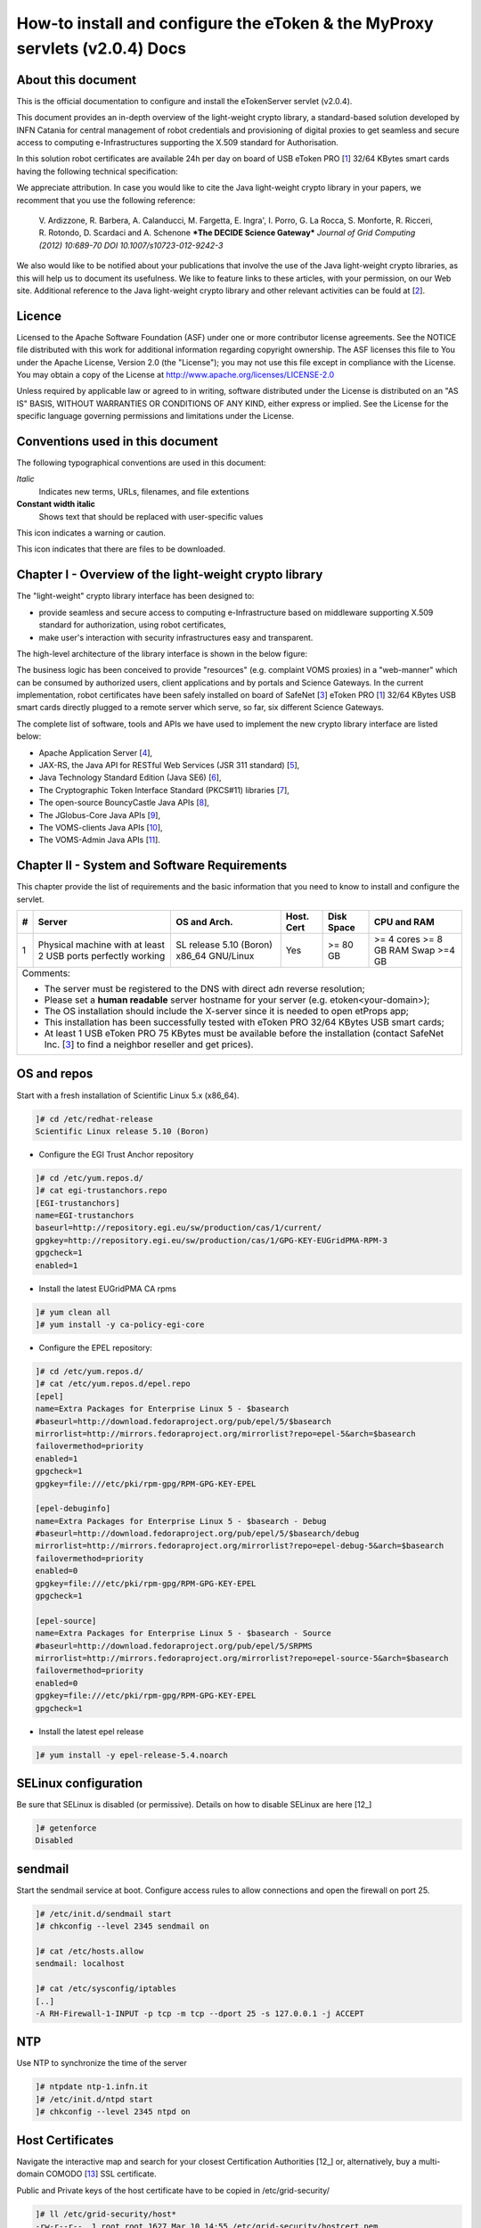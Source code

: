 ****************************************************************************
How-to install and configure the eToken & the MyProxy servlets (v2.0.4) Docs
****************************************************************************

===================
About this document
===================

.. _1: http://www.safenet-inc.it/etoken-pro.html
.. _2: http://www.catania-science-gateways.it/
.. _3: http://www.safenet-inc.it/

.. |warning| image:: images/warning.jpg
.. |download| image:: images/download.jpg
.. |alert| image:: images/alert.jpg

This is the official documentation to configure and install the eTokenServer servlet (v2.0.4).

This document provides an in-depth overview of the light-weight crypto library, a standard-based solution developed by INFN Catania for central management of robot credentials and provisioning of digital proxies to get seamless and secure access to computing e-Infrastructures supporting the X.509 standard for Authorisation.

In this solution robot certificates are available 24h per day on board of USB eToken PRO [1_] 32/64 KBytes smart cards having the following technical specification:

.. image:: images/eToken_specs.jpg
   :align: center

We appreciate attribution. In case you would like to cite the Java light-weight crypto library in your papers, we recomment that you use the following reference:

        V. Ardizzone, R. Barbera, A. Calanducci, M. Fargetta, E. Ingra', I. Porro, 
        G. La Rocca, S. Monforte, R. Ricceri, R. Rotondo, D. Scardaci and A. Schenone
        ***The DECIDE Science Gateway***
        *Journal of Grid Computing (2012) 10:689-70 DOI 10.1007/s10723-012-9242-3*

We also would like to be notified about your publications that involve the use of the Java light-weight crypto libraries, as this will help us to document its usefulness. We like to feature links to these articles, with your permission, on our Web site.
Additional reference to the Java light-weight crypto library and other relevant activities can be fould at [2_].

============
Licence
============
Licensed to the Apache Software Foundation (ASF) under one or more contributor license agreements.  See the NOTICE file distributed with this work for additional information regarding copyright ownership.
The ASF licenses this file to You under the Apache License, Version 2.0 (the "License"); you may not use this file except in compliance with the License.  You may obtain a copy of the License at http://www.apache.org/licenses/LICENSE-2.0

Unless required by applicable law or agreed to in writing, software distributed under the License is distributed on an "AS IS" BASIS, WITHOUT WARRANTIES OR CONDITIONS OF ANY KIND, either express or implied.
See the License for the specific language governing permissions and limitations under the License.

============
Conventions used in this document
============
The following typographical conventions are used in this document:

*Italic*
        Indicates new terms, URLs, filenames, and file extentions

**Constant width italic**
        Shows text that should be replaced with user-specific values

|warning| This icon indicates a warning or caution.

|download| This icon indicates that there are files to be downloaded.

============
Chapter I - Overview of the light-weight crypto library
============
The "light-weight" crypto library interface has been designed to:

- provide seamless and secure access to computing e-Infrastructure based on middleware supporting X.509 standard for authorization, using robot certificates,

- make user's interaction with security infrastructures easy and transparent.

The high-level architecture of the library interface is shown in the below figure:

.. image:: images/architecture.jpg
      :align: center

The business logic has been conceived to provide "resources" (e.g. complaint VOMS proxies) in a "web-manner" which can be consumed by authorized users, client applications and by portals and Science Gateways. In the current implementation, robot certificates have been safely installed on board of SafeNet [3_] eToken PRO [1_] 32/64 KBytes USB smart cards directly plugged to a remote server which serve, so far, six different Science Gateways.

.. _4: http://tomcat.apache.org/
.. _5: https://jax-rs-spec.java.net/
.. _6: http://www.oracle.com/technetwork/articles/javaee/index-jsp-136246.html
.. _7: http://docs.oracle.com/javase/7/docs/technotes/guides/security/p11guide.html
.. _8: https://www.bouncycastle.org/
.. _9: https://github.com/jglobus/JGlobus
.. _10: https://github.com/italiangrid/voms-clients
.. _11: https://github.com/italiangrid/voms-admin-server/tree/master/voms-admin-api

The complete list of software, tools and APIs we have used to implement the new crypto library interface are listed below:

- Apache Application Server [4_],

- JAX-RS, the Java API for RESTful Web Services (JSR 311 standard) [5_], 

- Java Technology Standard Edition (Java SE6) [6_],

- The Cryptographic Token Interface Standard (PKCS#11) libraries [7_],

- The open-source BouncyCastle Java APIs [8_],

- The JGlobus-Core Java APIs [9_],

- The VOMS-clients Java APIs [10_],

- The VOMS-Admin Java APIs [11_].

============
Chapter II - System and Software Requirements
============
This chapter provide the list of requirements and the basic information that you need to know to install and configure the servlet.

+---+-----------------------+-------------------------+--------------+------------+--------------+
| # |        Server         |       OS and Arch.      |  Host. Cert  | Disk Space | CPU and RAM  |
+===+=======================+=========================+==============+============+==============+
| 1 | Physical machine with | SL release 5.10 (Boron) |     Yes      |  >= 80 GB  |  >= 4 cores  |
|   | at least 2 USB ports  | x86_64 GNU/Linux        |              |            |  >= 8 GB RAM |
|   | perfectly working     |                         |              |            |  Swap >=4 GB |
+---+-----------------------+------------+------------+--------------+------------+--------------+
| Comments:                                                                                      |
|                                                                                                |
| - The server must be registered to the DNS with direct adn reverse resolution;                 |
|                                                                                                |
| - Please set a **human readable** server hostname for your server (e.g. etoken<your-domain>);  |
|                                                                                                |
| - The OS installation should include the X-server since it is needed to open etProps app;      |
|                                                                                                |
| - This installation has been successfully tested with eToken PRO 32/64 KBytes USB smart cards; |
|                                                                                                |
| - At least 1 USB eToken PRO 75 KBytes must be available before the installation                |
|   (contact SafeNet Inc. [3_] to find a neighbor reseller and get prices).                      |
+------------------------------------------------------------------------------------------------+

===================
OS and repos
===================
Start with a fresh installation of Scientific Linux 5.x (x86_64).

.. code:: bash

  ]# cd /etc/redhat-release
  Scientific Linux release 5.10 (Boron)

- Configure the EGI Trust Anchor repository

.. code:: bash

  ]# cd /etc/yum.repos.d/
  ]# cat egi-trustanchors.repo
  [EGI-trustanchors]
  name=EGI-trustanchors
  baseurl=http://repository.egi.eu/sw/production/cas/1/current/
  gpgkey=http://repository.egi.eu/sw/production/cas/1/GPG-KEY-EUGridPMA-RPM-3
  gpgcheck=1
  enabled=1

- Install the latest EUGridPMA CA rpms

.. code:: bash

  ]# yum clean all
  ]# yum install -y ca-policy-egi-core

- Configure the EPEL repository:

.. code:: bash

  ]# cd /etc/yum.repos.d/
  ]# cat /etc/yum.repos.d/epel.repo 
  [epel]
  name=Extra Packages for Enterprise Linux 5 - $basearch
  #baseurl=http://download.fedoraproject.org/pub/epel/5/$basearch
  mirrorlist=http://mirrors.fedoraproject.org/mirrorlist?repo=epel-5&arch=$basearch
  failovermethod=priority
  enabled=1
  gpgcheck=1
  gpgkey=file:///etc/pki/rpm-gpg/RPM-GPG-KEY-EPEL

  [epel-debuginfo]
  name=Extra Packages for Enterprise Linux 5 - $basearch - Debug
  #baseurl=http://download.fedoraproject.org/pub/epel/5/$basearch/debug
  mirrorlist=http://mirrors.fedoraproject.org/mirrorlist?repo=epel-debug-5&arch=$basearch
  failovermethod=priority
  enabled=0
  gpgkey=file:///etc/pki/rpm-gpg/RPM-GPG-KEY-EPEL
  gpgcheck=1

  [epel-source]
  name=Extra Packages for Enterprise Linux 5 - $basearch - Source
  #baseurl=http://download.fedoraproject.org/pub/epel/5/SRPMS
  mirrorlist=http://mirrors.fedoraproject.org/mirrorlist?repo=epel-source-5&arch=$basearch
  failovermethod=priority
  enabled=0
  gpgkey=file:///etc/pki/rpm-gpg/RPM-GPG-KEY-EPEL
  gpgcheck=1

- Install the latest epel release

.. code:: bash

  ]# yum install -y epel-release-5.4.noarch

===================
SELinux configuration
===================

.. _12: fedoraproject.org/wiki/SELinux/setenforce

Be sure that SELinux is disabled (or permissive). Details on how to disable SELinux are here [12_]

.. code:: bash

   ]# getenforce
   Disabled

===================
sendmail
===================

Start the sendmail service at boot. 
Configure access rules to allow connections and open the firewall on port 25.

.. code:: bash

   ]# /etc/init.d/sendmail start
   ]# chkconfig --level 2345 sendmail on

   ]# cat /etc/hosts.allow
   sendmail: localhost

   ]# cat /etc/sysconfig/iptables
   [..]
   -A RH-Firewall-1-INPUT -p tcp -m tcp --dport 25 -s 127.0.0.1 -j ACCEPT

===================
NTP
===================
Use NTP to synchronize the time of the server 

.. code:: bash

   ]# ntpdate ntp-1.infn.it
   ]# /etc/init.d/ntpd start
   ]# chkconfig --level 2345 ntpd on

===================
Host Certificates
===================

.. _12: http://www.eugridpma.org/members/worldmap/
.. _13: https://comodosslstore.com/

Navigate the interactive map and search for your closest Certification Authorities [12_] or, alternatively, buy a multi-domain COMODO [13_] SSL certificate.

Public and Private keys of the host certificate have to be copied in /etc/grid-security/

.. code:: bash

   ]# ll /etc/grid-security/host*
   -rw-r--r--  1 root root 1627 Mar 10 14:55 /etc/grid-security/hostcert.pem
   -rw-------  1 root root 1680 Mar 10 14:55 /etc/grid-security/hostkey.pem

===================
Configuring VOMS Trust Anchors
===================
The VOMS-clients APIs need local configuration to validate the signature on Attribute Certificates issued by trusted VOMS servers.

The VOMS clients and APIs look for trust information in the */etc/grid-security/vomsdir* directory.

The *vomsdir* directory contains a directory for each trusted VO. Inside each VO two types of files can be found:

- An *LSC*  file contains a description of the certificate chain of the certificate used by a VOMS server to sign VOMS attributes.

- An *X509* certificates used by the VOMS server to sign attributes.

These files are commonly named using the following pattern:

.. code:: bash

   <hostname.lsc>
   <hostname.pem>

where *hostname* is the host where the VOMS server is running.

When both *.lsc* and *.pem* files are present for a given VO, the *.lsc* file takes precedence. 
The *.lsc* file contains a list of X.509 subject strings, one on each line, encoded in OpenSSL slash-separate syntax, describing the certificate chain (up and including the CA that issued the certificate). For instance, the *voms.cnaf.infn.it* VOMS server has the following *.lsc* file:

.. code:: bash
  
  /C=IT/O=INFN/OU=Host/L=CNAF/CN=voms.cnaf.infn.it
  /C=IT/O=INFN/CN=INFN CA

.. |warning| image:: images/warning.jpg
.. |download| image:: images/download.jpg

.. _vomsdir: others/

|warning| Install in */etc/grid-security/vomsdir/* directory the *.lsc* for each trusted VO that you want to support.

|download| An example of */etc/grid-security/vomsdir/* directory can be downloaded from here [14_].

===================
Chapter III - Installation & Configuration
===================
This chapter introduces the manual installation of the SafeNet eToken PKI client library on a Linux system, the software that enables eToken USB operations and the implementation of eToken PKI-based solutions. The software also includes all the necessary files and drivers to support the eToken management. 
During the installation, the needed libraries and drivers will be installed in */usr/local/bin*, */usr/local/lib* and */usr/local/etc*.

|warning| Before to start, please check if pcsc- packages are already installed on your server. 

.. code:: bash

   ]# rpm -e pcsc-lite-1.4.4-4.el5_5 \
             pcsc-lite-libs-1.4.4-4.el5_5 \
             pcsc-lite-doc-1.4.4-4.el5_5 \
             pcsc-lite-devel-1.4.4-4.el5_5 \ 
             ccid-1.3.8-2.el5.i386 \
             ifd-egate-0.05-17.el5.i386 \
             coolkey-1.1.0-16.1.el5.i386 \
             esc-1.1.0-14.el5_9.1.i386

|download| Download the correct software packages:

.. _15: http://dag.wieers.com/rpm/packages/pcsc-lite/pcsc-lite-1.3.3-1.el4.rf.i386.rpm
.. _16: http://dag.wieers.com/rpm/packages/pcsc-lite/pcsc-lite-libs-1.3.3-1.el4.rf.i386.rpm
.. _17: http://dag.wieers.com/rpm/packages/pcsc-lite-ccid/pcsc-lite-ccid-1.2.0-1.el4.rf.i386.rpm

- pcsc-lite-1.3.3-1.el4.rf.i386.rpm [15_] 

- pcsc-lite-libs-1.3.3-1.el4.rf.i386.rpm [16_]

- pcsc-lite-ccid-1.2.0-1.el4.rf.i386.rpm [17_]

.. code:: bash

   ]# rpm -ivh pcsc-lite-1.3.3-1.el4.rf.i386.rpm \
               pcsc-lite-ccid-1.2.0-1.el4.rf.i386.rpm \ 
               pcsc-lite-libs-1.3.3-1.el4.rf.i386.rpm

Preparing...            ########################################### [100%]
1:pcsc-lite-libs        ########################################### [ 33%] 
2:pcsc-lite-ccid        ########################################### [ 67%] 
3:pcsc-lite             ########################################### [100%]

Before installing the eToken PKI Client, please check if the PC/SC-Lite pcscd daemon is running:

.. code:: bash

   ]# /etc/init.d/pcscd start

In /var/log/messages you should have the message:

.. code:: bash

   [..]
   Feb 2 09:02:15 giular pcscd: pcscdaemon.c:532:at_exit() cleaning /var/run
   Feb 2 09:02:44 giular pcscd: pcscdaemon.c:533:main() pcsc-lite 1.3.3 daemon ready.
   Feb 2 09:02:44 giular pcscd: hotplug_libusb.c:394:HPEstablishUSBNotifications() Driver ifd-ccid.bundle does not support IFD_GENERATE_HOTPLUG

|warning| Contact the SafeNet Inc. and install the latest eToken PKI Client (ver. 4.55-34) software on your system.

.. code:: bash

   ]$ rpm -ivh pkiclient-full-4.55-34.i386.rpm

   Preparing...             ########################################### [100%] 
   Stopping PC/SC smart card daemon (pcscd): [ OK ]
           1:pkiclient-full ########################################### [100%] 
   Checking installation of pcsc from source... None.
   Starting PC/SC smart card daemon (pcscd): [ OK ] 
   Adding eToken security provider...Done.
   PKIClient installation completed. 

|download| Download the appropriate libraries [18_] for your system and save it as *Mkproxy-rhel4.tar.gz*. The archive contains all the requires libraries for RHEL4 and RHEL5.

.. code:: bash

   ]# tar zxf Mkproxy-rhel4.tar.gz
   ]# chown -R root.root etoken-pro/ 
   ]# tree etoken-pro/
   etoken-pro/ 
   |-- bin
   | |-- cardos-info 
   | |-- mkproxy
   | |-- openssl
   | `-- pkcs11-tool 
   |-- etc
   | |-- hotplug.d 
   | | `-- usb
   | |  `-- etoken.hotplug 
   | |-- init.d
   | | |-- etokend 
   | | `-- etsrvd 
   | |-- openssl.cnf
   | |-- reader.conf.d
   | | `-- etoken.conf 
   | `-- udev
   |    `-- rules.d
   |    `-- 20-etoken.rules 
   `-- lib
        |-- engine_pkcs11.so
        |-- libcrypto.so.0.9.8
        `-- libssl.so.0.9.8

Untar the archive and copy the files to their respective locations.

- Copy binary files

.. code:: bash

   ]# cp -rp etoken-pro/bin/cardos-info /usr/local/bin/
   ]# cp -rp etoken-pro/bin/mkproxy /usr/local/bin/
   ]# cp -rp etoken-pro/bin/pkcs11-tool /usr/local/bin/ ]$ cp -rp etoken-pro/bin/openssl /usr/local/bin/
 
- Copy libraries

.. code:: bash
   
   ]# cp -rp etoken-pro/lib/engine_pkcs11.so /usr/local/lib
   ]# cp -rp etoken-pro/lib/libssl.so.0.9.8 /usr/local/lib
   ]# cp -rp etoken-pro/lib/libcrypto.so.0.9.8 /usr/local/lib

- Copy configuration files

.. code:: bash

   ]# cp -rp etoken-pro/etc/openssl.cnf /usr/local/etc

- Set the PKCS11_MOD environment variable

Edit the */usr/local/bin/mkproxy* script and change the PKCS11_MOD variable settings:

.. code:: bash

   export PKCS11_MOD="/usr/lib/libeTPkcs11.so"

- Create symbolic links

.. code:: bash

   ]# cd /usr/lib/
   ]# ln -s /usr/lib/libpcsclite.so.1.0.0 libpcsclite.so 
   ]# ln -s /usr/lib/libpcsclite.so.1.0.0 libpcsclite.so.

   ]# ll libpcsclite.so*
      lrwxrwxrwx 1 root root 29 Feb 17 09:47 libpcsclite.so -> /usr/lib/libpcsclite.so.1.0.0 
      lrwxrwxrwx 1 root root 29 Feb 17 09:52 libpcsclite.so.0 -> /usr/lib/libpcsclite.so.1.0.0 
      lrwxrwxrwx 1 root root 20 Feb 17 09:04 libpcsclite.so.1 -> libpcsclite.so.1.0.0
      -rwxr-xr-x 1 root root 92047 Jan 26 2007 libpcsclite.so.1.0.0

To administer the USB eToken PRO 64KB and add a new robot certificate, please refer to the Appendix I.

- Testing

.. code:: bash

   ]# export LD_LIBRARY_PATH=$LD_LIBRARY_PATH:/usr/local/lib
   ]# pkcs11-tool -L --module=/usr/lib/libeTPkcs11.so
        
   Available slots:
   **Slot 0** AKS ifdh 00 00
        token label: **eToken**
        token manuf: Aladdin Ltd. 
        token model: eToken
        token flags: rng, login required, PIN initialized, token initialized, other flags=0x200
        serial num : 001c3401
   **Slot 1** AKS ifdh 01 00
        token label: **eToken1** 
        token manuf: Aladdin Ltd. token model: eToken
        token flags: rng, login required, PIN initialized, token initialized, other flags=0x200
        serial num : 001c0c05 
   [..]

The current version of PKI_Client supports up to **16** different slots! Each slot can host a USB eToken PRO smart card.

- Generating a standard proxy certificate

.. code:: bash

   ]# mkproxy
   Starting Aladdin eToken PRO proxy generation 
   Found X.509 certificate on eToken:
     label: (eTCAPI) MrBayes's GILDA ID 
     id: 39453945373335312d333545442d343031612d384637302d3238463636393036363042303a30 
   Your identity: /C=IT/O=GILDA/OU=Robots/L=INFN Catania/CN=MrBayes
   Generating a 512 bit RSA private key 
   .++++++++++++
   ..++++++++++++
   writing new private key to 'proxykey.FM6588'
   -----
   engine "pkcs11" set. Signature ok
   subject=/C=IT/O=GILDA/OU=Robots/L=INFN Catania/CN=MrBayes/CN=proxy Getting CA Private Key
   PKCS#11 token PIN: ******* 
   Your proxy is valid until: Wed Jan 16 01:22:01 CET 2012 

===================
Chapter IV - Installing Apache Tomcat
===================

- Install the following packages:

.. code:: bash

   ]# yum install -y jdk.i586
   ]# yum install -y java-1.6.0-sun-compat.i586

- Download and extract the eTokens-2.0.5 directory with all the needed configuration files in the root's home directory.

|download| Download n example of configuration files for the eToken from here [] and save it as **eTokens-2.0.5.tar.gz**.

.. code:: bash

   ]# tar zxf eTokens-2.0.5.tar.gz
   ]# tree -L 2 eTokens-2.0.5 
   eTokens-2.0.5
   |-- config
   | |-- eToken.cfg
     |-- eToken1.cfg 
     |-- ..

The **config** directory MUST contain a configuration file for each USB eToken PRO 32/64KB smart card plugged into the server.

.. code:: bash

   ]# cat eTokens-2.0.5/config/eToken.cfg
   name = **eToken** *Insert here an unique name for the new etoken* 
   library = /usr/lib/libeTPkcs11.so
   description = **Aladdin eToken PRO 64K 4.2B** 
   slot = **0** *Insert here an unique slot id for the new token*

   attributes(*,CKO_PRIVATE_KEY,*) = { CKA_SIGN = true }
   attributes(*,CKO_PRIVATE_KEY,CKK_DH) = { CKA_SIGN = null }
   attributes(*,CKO_PRIVATE_KEY,CKK_RSA) = { CKA_DECRYPT = true }

|warning| If you are using USB eToken PRO 32KB, please change the description as follows:

.. code:: bash

   description = **Aladdin eToken PRO 32K 4.2B**

- Creating a Java Keystore from scratch containing a self-signed certificate

Make a temporary copy of *hostcert.pem* and *hostkey.pem* files

.. code:: bash

   ]# cp /etc/grid-security/hostcert.pem /root 
   ]# cp /etc/grid-security/hostkey.pem /root

Convert both, the key and the certificate into DER format using openssl command:

.. code:: bash

   ]# openssl pkcs8 -topk8 -nocrypt -in hostkey.pem -inform PEM \
                -out key.der -outform DER

   ]# openssl x509 -in hostcert.pem -inform PEM -out cert.der -outform DER

- Import private and certificate into the Java Keystore

|download| Download the following Java source code [] and save it as ImportKey.java

Edit the ImportKey.java file containing the following settings for the Java JKS

.. code:: java

        // Change this if you want another password by default 
        String keypass = "**changeit**"; <== Change it

        // Change this if you want another alias by default 
        String defaultalias = "**giular.trigrid.it**"; <== Change it

        If (keystorename == null)
                Keystorename = System.getProperty("user.home") 
                             + System.getProperty("file.separator") 
                             + "**eTokenServerSSL**"; // expecially this ;-) ÐChange it

|alert| Please change "giular.trigrid.it" with the host of the server you want to configure.

- Compile and execute the Java file:

.. code:: bash

   ]# javac ImportKey.java
   ]# java ImportKey key.der cert.der
   Using keystore-file : /root/eTokenServerSSL One certificate, no chain.
   Key and certificate stored.
   Alias: giular.trigrid.it Password: changeit

Now we have a proper JKS containig the key and the certificate stored in the **eTokenServerSSL** file using **giular.trigrid.it** as alias and **changeit** as password.

Move the JKS to the Apache-Tomcat root directory

.. code:: bash

   ]# mv /root/eTokenServerSSL apache-tomcat-7.0.34/eTokenServerSSL

- SSL Configuration

Add the new SSL connector on port 8443 in the server.xml file

.. code:: bash

   ]# cat apache-tomcat-7.0.34/conf/server.xml
   [..]

   <Connector port="8082" protocol="HTTP/1.1" connectionTimeout="20000" redirectoPrt="8443">
   <Connector port="8443" protocol="org.apache.coyote.http11.Http11NioProtocol"
                          SSLEnabled="true"
                          maxThreads="150" scheme="https" secure="true" 
                          clientAuth="false" sslProtocol="TLS"
                          useSendfile="**false**" 
                          keystoreFile="**/root/apache-tomcat-7.0.34/eTokenServerSSL**" 
                          keyAlias="**giular.trigrid.it**" keystorePass="**changeit**"/>
   [..]

Edit the /etc/sysconfig/iptables file in order to accept incoming connections on ports 8082 and 8443.

- How to start, stop and check the Apache Tomcat server

i) Start and check the application server as follows:

.. code:: bash

   ]# cd /root/apache-tomcat-7.0.34/ 
   ]# ./bin/startup.sh
   Using CATALINA_BASE: /root/apache-tomcat-7.0.34 
   Using CATALINA_HOME: /root/apache-tomcat-7.0.34 
   Using CATALINA_TMPDIR: /root/apache-tomcat-7.0.34/temp 
   Using JRE_HOME: /usr
   Using CLASSPATH: /root/apache-tomcat-7.0.34/bin/bootstrap.jar:/root/apache-tomcat-7.0.34/bin/tomcat-juli.jar

ii) Stop the application server as follows:

.. code:: bash

   ]# ./bin/shutdown
   Using CATALINA_BASE: /root/apache-tomcat-7.0.34 
   Using CATALINA_HOME: /root/apache-tomcat-7.0.34 
   Using CATALINA_TMPDIR: /root/apache-tomcat-7.0.34/temp 
   Using JRE_HOME: /usr
   Using CLASSPATH: /root/apache-tomcat-7.0.34/bin/bootstrap.jar:/root/apache-tomcat-7.0.34/bin/tomcat-juli.jar 

- Install external libraries

|download| Download and save the external libraries [] as lib.tar.gz

.. code:: bash

   ]# tar zxf lib.tar.gz
   ]# cp ./lib/*.jar /root/apache-tomcat-7.0.34/lib 

- Deploy the WAR files

.. code:: bash

   ]# cd /root/apache-tomcat-7.0.34/

   Create the following **eToken.properties** configuration file with the following settings:

.. code:: bash

   # **VOMS Settings**
   # Standard location of configuration files 
   VOMSES_PATH=/etc/vomses 
   VOMS_PATH=/etc/grid-security/vomsdir
   X509_CERT_DIR=/etc/grid-security/certificates 
   # Default VOMS proxy lifetime (default 12h) 
   VOMS_LIFETIME=24

   # **Token Settings**
   ETOKEN_SERVER=giular.trigrid.it            # <== Change here 
   ETOKEN_PORT=8082 
   ETOKEN_CONFIG_PATH=/root/eTokens-2.0.5/config 
   PIN=****** i                               # <== Add PIN here

   # **Proxy Settings**
   # Default proxy lifetime (default 12h) PROXY_LIFETIME=24
   # Number of bits in key {512|1024|2048|4096}
   PROXY_KEYBIT=1024

   # **Administrative Settings** 
   SMTP_HOST=smtp.gmail.com                   # <== Change here
   SENDER_EMAIL=credentials-admin@ct.infn.it  # <== Change here
   DEFAULT_EMAIL=credentials-admin@ct.infn.it # <== Change here
   EXPIRATION=10

   Create the following **Myproxy.properties** configuration file with the following settings:

.. code:: bash

  # **MyProxy Settings** 
  MYPROXY_SERVER=myproxy.cnaf.infn.it           # <== Change here 
  MYPROXY_PORT=7512
  # Default MyProxy proxy lifetime (default 1 week)
  MYPROXY_LIFETIME=604800
  # Default temp long-term proxy path
  MYPROXY_PATH=/root/apache-tomcat-7.0.53/temp  # <== Change here

|download| Download the servlet for the eTokenServer [] and save it as eTokenServer.war

|download| Download the servlet for the MyProxyServer [] and save it as MyProxyServer.war

.. code:: bash

   ]# cp eTokenServer.war webapps/
   ]# cp MyProxyServer.war webapps/ 
   ]# ./bin/catalina.sh stop && sleep 5

   ]# cp -f eToken.properties webapps/eTokenServer/WEB-INF/classes/infn/eToken/
   ]# cp -f MyProxy.properties webapps/MyProxyServer/WEB-INF/classes/infn/MyProxy/
   
   ]# ./bin/catalina.sh start 
   ]# tail -f logs/eToken.out 
   ]# tail -f logs/MyProxy.out 

- Configure tomcat to start-up on boot

Create the following script:

.. code:: bash
 
   ]# cat /etc/init.d/tomcat
   #!/bin/bash
   # chkconfig: 2345 91 91
   # description: Start up the Tomcat servlet engine. 

   . /etc/init.d/functions
   RETVAL=$?
   CATALINA_HOME="/root/apache-tomcat-7.0.34"

   case "$1" in
        start)
                if [ -f $CATALINA_HOME/bin/startup.sh ];
                then
                        echo $"Starting Tomcat"
                        /bin/su root $CATALINA_HOME/bin/startup.sh
                fi
                ;; 
        stop)
                if [ -f $CATALINA_HOME/bin/shutdown.sh ];
                then
                        echo $"Stopping Tomcat"
                        /bin/su root $CATALINA_HOME/bin/shutdown.sh
                fi
                ;; 
        \*)
                echo $"Usage: $0 {start|stop}"
                exit 1 
                ;;
        esac
        exit $RETVAL

    ]# chmod a+x tomcat
  
- Update the run level for the tomcat service

.. code:: bash

   ]# chkconfig --level 2345 --add tomcat
   ]# chkconfig --list tomcat
   tomcat 0:off 1:off 2:on 3:on 4:on 5:on 6:off

============
Chapter V - Usage
============
In this chapter is show the administrator (only restricted access) web interface to interact with the RESTful "ligth-weight" crypto library which is configured for:

(i) browsing the digital certificates available on the different smart cards;

(ii) generating VOMS-proxy for a given X.509 digital certificate.


- Accessing the RESTFul crypto library via WEB

The root resource of the library is deployed at the following URL [] as shown in the figure below:

.. image:: images/accordion_1.jpg
   :align: center

The creation of a request to access the generic USB smat card and generates a proxy certificate is performed in few steps.

- First and foremost we have to select a valid digital certificate from the list of available certificates (first accordion). 

- Afterwards, depending by the selected certificate, it will be possible to select a list of FQANs attributes which will be taken into account during the proxy creation process.

.. image:: images/accordion_2.jpg
      :align: center

- If necessary FQANs order can be changed in step 3:

.. image:: images/accordion_3.jpg
      :align: center

- Before to complete, some additional options can be specified in the 4th. step to customize the proxy requestID:

.. image:: images/accordion_4.jpg
      :align: center

- At the end, the complete requestID is available in step 5:

.. image:: images/accordion_5.jpg
      :align: center

============
Chapter VI - Some RESTful APIs
============
REST is an architectural style which defines a set of constraints that, when applied to the architecture of a distributed system, induces desiderable properties like lookse coupling and horizontal scalability.
RESTful web services are the result of applying these constraints to services that utilize web standards such as URIs, HTTP, XML, and JSON. Such services become part of the fabric of the web and can take advantage of years of web engineering to satisfy their clients' needs. The Java API for RESTful web services (JAX-RS) is a new API that aims to make development of RESTful web services in Java simple and intuitive.

In this chapter will be presented some examples of RESTful APIs used to request proxies certificates, list available robot certificates in the server-side and register long-term proxies on the MyProxy server.

1.) Create RFC 3820 complaint proxy (simple use case):
https://<etoken_server>:8443/eTokenServer/eToken/332576f78a4fe70a52048043e90cd11f?voms=fedcloud.egi.eu:/fedcloud.egi.eu&proxy-renewal=true&disable-voms-proxy=false&rfc-proxy=true&cn-label=Empty

2.) Create RFC 3820 complaint proxy (with some additional info to account real users):
https://<etoken_server>:8443/eTokenServer/eToken/332576f78a4fe70a52048043e90cd11f?voms=fedcloud.egi.eu:/fedcloud.egi.eu&proxy-renewal=true&disable-voms-proxy=false&rfc-proxy=true&cn-label=LAROCCA

3.) Create full-legacy Globus proxy (old fashioned proxy):
https://<etoken_server>:8443/eTokenServer/eToken/43ddf806454eb55ea32f729c33cc1f07?voms=eumed:/eumed&proxy-renewal=true&disable-voms-proxy=false&rfc-proxy=false&cn-label=Empty

4.) Create full-legacy proxy (with more FQANs):
https://<etoken_server>:8443/eTokenServer/eToken/b970fe11cf219e9c6644da0bc4845010?voms=vo.eu-decide.eu:/vo.eu-decide.eu/Role=Neurologist+vo.eu-decide.eu:/vo.eu-decide.eu&proxy-renewal=true&disable-voms-proxy=false&rfc-proxy=false&cn-label=Empty

5.) Create plain proxy (without VOMS ACs):
https://<etoken_server>:8443/eTokenServer/eToken/332576f78a4fe70a52048043e90cd11f?voms=gridit:/gridit&proxy-renewal=true&disable-voms-proxy=true&rfc-proxy=false&cn-label=Empty

6.) Get the list of avilable robot certificates in the server (in JSON format):
https://<etoken_server>:8443/eTokenServer/eToken?format=json

7.) Get the MyProxy settings used by the eToken server (in JSON format):
https://<etoken_server>:8443/MyProxyServer/proxy?format=json

8.) Register long-term proxy on the MyProxy server (only for expert user):
https://<etoken_server>:8443/MyProxyServer/proxy/x509up_6380887419908824.long

============
Appendix I - Administration of the eToken smart cards
============
This appendix provides a brief explaination of the eToken Properties (*etProps*) and the various configuration options available to the user.

*eToken Properties* provides users with a configuration tool to perform basic token management such as password changes, viewing information, and viewing of certificates on the eToken.

This appendix includes the following sections:

* Initializing the eToken PRO 32/64 KBytes USB smart card;

* Importing new certificates;

* Renaming a token.

The *eToken Properties* application displays all the available tokens connected to the server as show in the below figure:

.. image:: images/eToken_1.jpg
           :align: center

In the right pane, the user may select any of the following actions which are enabled:

1.) **Rename eToken** - set a label for the given token;

2.) **Change Password** - changes the eToken user password;

3.) **Unlock eToken** - resets the user password via a challenge response mechanism (pnly enabled when an administrator password has been initialized on the eToken);

4.) **View eToken Info** - provides detailed information about the eToken;

5.) **Disconnect eToken Virtual** - disconnects the eToken Virtual with an option for deleting it.

The toolbar along the top contains these functions:

1.) **Advanced** - switches to the Advanced view;

2.) **Refresh** - refreshes the data for all connected tokens;

3.) **About** - displayes information about the product version;

4.) **Help** - launches the online help.

- **Renaming the eToken**
The token name may be personalized. To rename a token:

1.) In the left pane of the *eToken Properties* window, select the token to be renamed.

2.) Click **Rename eToken** in the right pane, and the Rename eToken dialog box is displayed as shown in the below figure:

.. image:: images/eToken_2.jpg
           :align: center

3.) **Enter** the new name in the New eToken name field.

4.) Click **OK**. The new token name is displayed in the *eToken Properties* window.

- **Initializing the eToken**
The eToken initialization option restores an eToken to irs initial state. It removes all objects stored on the eToken since manufacture, frees up memory, and resets the eToken password, allowing administrators to initialize the eToken according to specific organizational requirements or security modes.

The following data is initialized:

* eToken name;

* User password;

* Administrator password;

* Maximum number of login failures (for user and administrator passwords);

* Requirement to change the password on the first login;

* Initialization key.

To initialize the eToken:

1.) Click on **Advanced** from the toolbar to switch to the Advanced view.

2.) **Select** the eToken you want to initialize.

3.) Click **Initialize eToken** on the toolbar, or right-click the token name in the left pane and select Initialize eToken from the shortcut menu. The eToken Initialization Parameters dialog box opens.

.. image:: images/eToken_3.jpg
           :align: center

4.) Enter a name for the eToken in the eToken Name field. If no name is entered, the default name, "eToken", is applied.

5.) Select **Create User Password** to initialize the token with an eToken user password. Otherwise, the token is initialized without an eToken password, and it will not be usable for eToken applications.

6.) If **Create User Password** is selected, enter a new eToken user password in the Create User Password and Confirm fields.

7.) I nthe Set maximum number of logon failures fields, enter a vaule between 1 and 15. This counter specifies the number of times the user or administrator can attempt to log on to the eToken with an incorrect password before the eToken is locked. The default setting for the maximum number of incorrect logon attempts is 15.

8.) To configure advanced settings, click **Advanced**. The eToken Advanced Settings dialog box opens.

9.) **Check Load 2048-bit RSA key support**

|warning| All eTokens are configured with the following default password **1234567890**.

.. image:: images/eToken_4.jpg
           :align: center

- **To import a certificate**

============
Support
============
Please feel free to contact us any time if you have any questions or comments.

.. _INFN: http://www.ct.infn.it/

:Authors:

 `Roberto BARBERA <mailto:roberto.barbera@ct.infn.it>`_ - Italian National Institute of Nuclear Physics (INFN_),

 `Giuseppe LA ROCCA <mailto:giuseppe.larocca@ct.infn.it>`_ - Italian National Institute of Nuclear Physics (INFN_),

 `Salvatore MONFORTE <mailto:salvatore.monforte@ct.infn.it>`_ - Italian National Institute of Nuclear Physics (INFN_)


:Version: v2.0.4, 2015

:Date: June 4th, 2015 17:50
